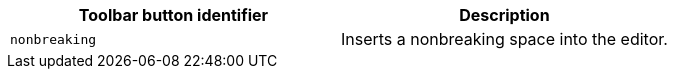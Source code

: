 [cols=",",options="header",]
|===
|Toolbar button identifier |Description
|`+nonbreaking+` |Inserts a nonbreaking space into the editor.
|===
